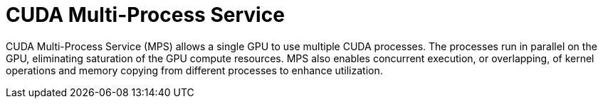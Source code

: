 // Module included in the following assemblies:
//
// * hardware_accelerators/about-hardware-accelerators.adoc

:_mod-docs-content-type: CONCEPT
[id="nvidia-gpu-cuda-mps_{context}"]
= CUDA Multi-Process Service

CUDA Multi-Process Service (MPS) allows a single GPU to use multiple CUDA processes. The processes run in parallel on the GPU, eliminating saturation of the GPU compute resources. MPS also enables concurrent execution, or overlapping, of kernel operations and memory copying from different processes to
enhance utilization.